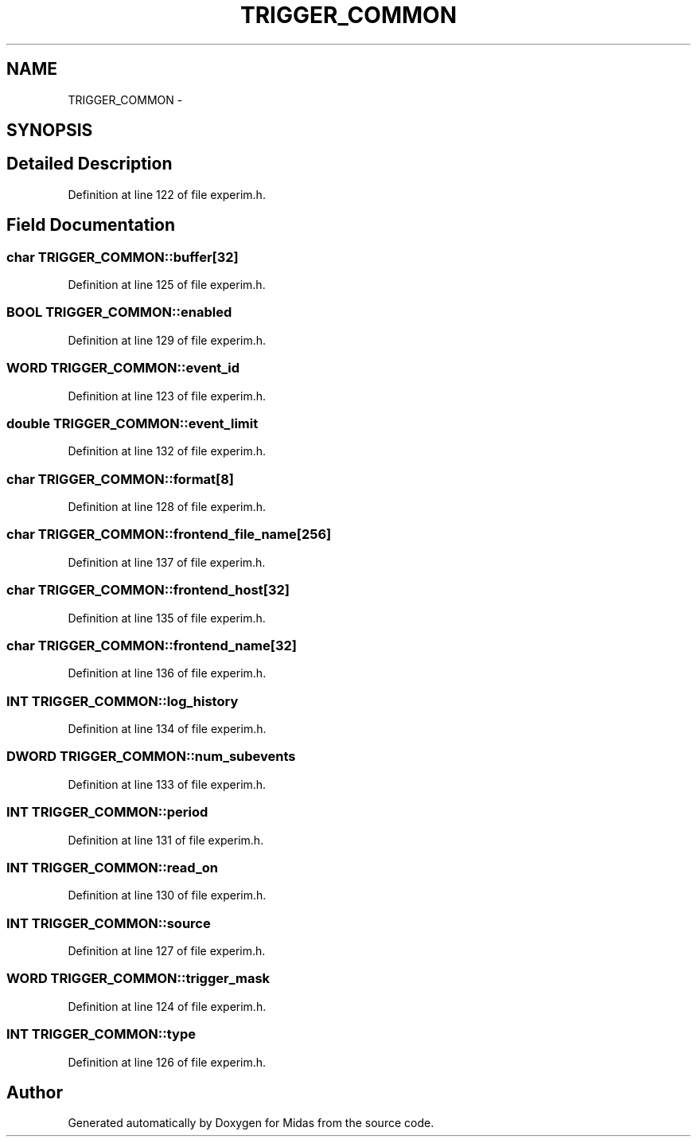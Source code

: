 .TH "TRIGGER_COMMON" 3 "31 May 2012" "Version 2.3.0-0" "Midas" \" -*- nroff -*-
.ad l
.nh
.SH NAME
TRIGGER_COMMON \- 
.SH SYNOPSIS
.br
.PP
.SH "Detailed Description"
.PP 
Definition at line 122 of file experim.h.
.SH "Field Documentation"
.PP 
.SS "char \fBTRIGGER_COMMON::buffer\fP[32]"
.PP
Definition at line 125 of file experim.h.
.SS "\fBBOOL\fP \fBTRIGGER_COMMON::enabled\fP"
.PP
Definition at line 129 of file experim.h.
.SS "\fBWORD\fP \fBTRIGGER_COMMON::event_id\fP"
.PP
Definition at line 123 of file experim.h.
.SS "double \fBTRIGGER_COMMON::event_limit\fP"
.PP
Definition at line 132 of file experim.h.
.SS "char \fBTRIGGER_COMMON::format\fP[8]"
.PP
Definition at line 128 of file experim.h.
.SS "char \fBTRIGGER_COMMON::frontend_file_name\fP[256]"
.PP
Definition at line 137 of file experim.h.
.SS "char \fBTRIGGER_COMMON::frontend_host\fP[32]"
.PP
Definition at line 135 of file experim.h.
.SS "char \fBTRIGGER_COMMON::frontend_name\fP[32]"
.PP
Definition at line 136 of file experim.h.
.SS "\fBINT\fP \fBTRIGGER_COMMON::log_history\fP"
.PP
Definition at line 134 of file experim.h.
.SS "\fBDWORD\fP \fBTRIGGER_COMMON::num_subevents\fP"
.PP
Definition at line 133 of file experim.h.
.SS "\fBINT\fP \fBTRIGGER_COMMON::period\fP"
.PP
Definition at line 131 of file experim.h.
.SS "\fBINT\fP \fBTRIGGER_COMMON::read_on\fP"
.PP
Definition at line 130 of file experim.h.
.SS "\fBINT\fP \fBTRIGGER_COMMON::source\fP"
.PP
Definition at line 127 of file experim.h.
.SS "\fBWORD\fP \fBTRIGGER_COMMON::trigger_mask\fP"
.PP
Definition at line 124 of file experim.h.
.SS "\fBINT\fP \fBTRIGGER_COMMON::type\fP"
.PP
Definition at line 126 of file experim.h.

.SH "Author"
.PP 
Generated automatically by Doxygen for Midas from the source code.
